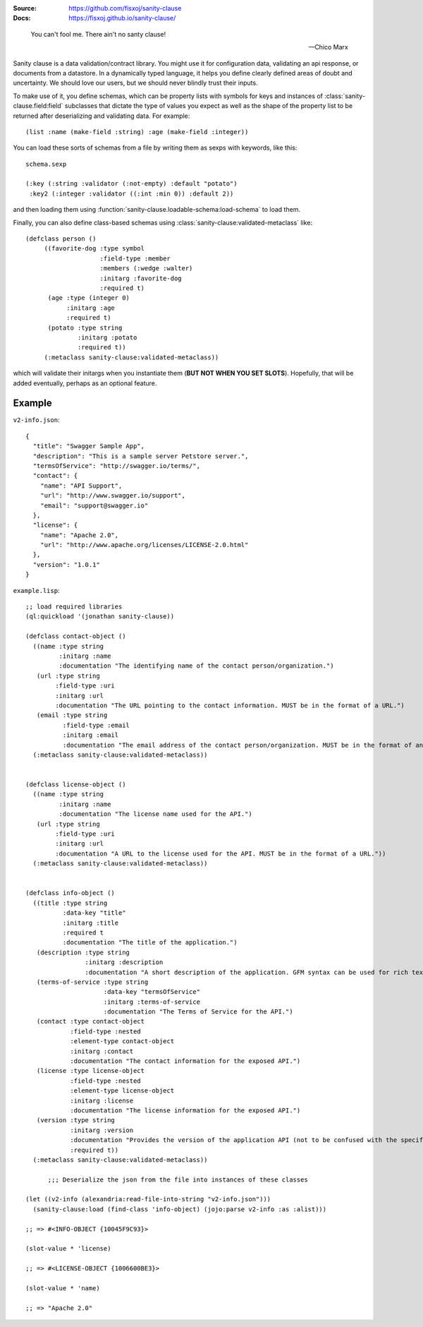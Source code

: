 .. image:: https://travis-ci.org/fisxoj/sanity-clause.svg?branch=master
   :target: https://travis-ci.org/fisxoj/sanity-clause
   :alt: Travis CI status badge
.. image:: https://coveralls.io/repos/github/fisxoj/sanity-clause/badge.svg?branch=master
   :target: https://coveralls.io/github/fisxoj/sanity-clause?branch=master
   :alt: Coveralls status badge
.. image:: https://img.shields.io/badge/Contributor%20Covenant-v1.4%20adopted-ff69b4.svg
   :alt: Contributor Covenant
   :target: CODE_OF_CONDUCT.md


:Source: `https://github.com/fisxoj/sanity-clause <https://github.com/fisxoj/sanity-clause>`_
:Docs:  `https://fisxoj.github.io/sanity-clause/ <https://fisxoj.github.io/sanity-clause/>`_

..

  You can't fool me. There ain't no santy clause!

  -- Chico Marx


Sanity clause is a data validation/contract library.  You might use it for configuration data, validating an api response, or documents from a datastore.  In a dynamically typed language, it helps you define clearly defined areas of doubt and uncertainty.  We should love our users, but we should never blindly trust their inputs.

To make use of it, you define schemas, which can be property lists with symbols for keys and instances of :class:`sanity-clause.field:field` subclasses that dictate the type of values you expect as well as the shape of the property list to be returned after deserializing and validating data.  For example::

   (list :name (make-field :string) :age (make-field :integer))

You can load these sorts of schemas from a file by writing them as sexps with keywords, like this::

  schema.sexp

  (:key (:string :validator (:not-empty) :default "potato")
   :key2 (:integer :validator ((:int :min 0)) :default 2))

and then loading them using :function:`sanity-clause.loadable-schema:load-schema` to load them.


Finally, you can also define class-based schemas using :class:`sanity-clause:validated-metaclass` like::

   (defclass person ()
        ((favorite-dog :type symbol
                       :field-type :member
                       :members (:wedge :walter)
                       :initarg :favorite-dog
                       :required t)
         (age :type (integer 0)
              :initarg :age
              :required t)
         (potato :type string
                 :initarg :potato
                 :required t))
        (:metaclass sanity-clause:validated-metaclass))

which will validate their initargs when you instantiate them (**BUT NOT WHEN YOU SET SLOTS**).  Hopefully, that will be added eventually, perhaps as an optional feature.


~~~~~~~
Example
~~~~~~~

``v2-info.json``::

  {
    "title": "Swagger Sample App",
    "description": "This is a sample server Petstore server.",
    "termsOfService": "http://swagger.io/terms/",
    "contact": {
      "name": "API Support",
      "url": "http://www.swagger.io/support",
      "email": "support@swagger.io"
    },
    "license": {
      "name": "Apache 2.0",
      "url": "http://www.apache.org/licenses/LICENSE-2.0.html"
    },
    "version": "1.0.1"
  }


``example.lisp``::

  ;; load required libraries
  (ql:quickload '(jonathan sanity-clause))

  (defclass contact-object ()
    ((name :type string
           :initarg :name
           :documentation "The identifying name of the contact person/organization.")
     (url :type string
          :field-type :uri
          :initarg :url
          :documentation "The URL pointing to the contact information. MUST be in the format of a URL.")
     (email :type string
            :field-type :email
            :initarg :email
            :documentation "The email address of the contact person/organization. MUST be in the format of an email address."))
    (:metaclass sanity-clause:validated-metaclass))


  (defclass license-object ()
    ((name :type string
           :initarg :name
           :documentation "The license name used for the API.")
     (url :type string
          :field-type :uri
          :initarg :url
          :documentation "A URL to the license used for the API. MUST be in the format of a URL."))
    (:metaclass sanity-clause:validated-metaclass))


  (defclass info-object ()
    ((title :type string
            :data-key "title"
            :initarg :title
            :required t
            :documentation "The title of the application.")
     (description :type string
                  :initarg :description
                  :documentation "A short description of the application. GFM syntax can be used for rich text representation.")
     (terms-of-service :type string
                       :data-key "termsOfService"
                       :initarg :terms-of-service
                       :documentation "The Terms of Service for the API.")
     (contact :type contact-object
              :field-type :nested
              :element-type contact-object
              :initarg :contact
              :documentation "The contact information for the exposed API.")
     (license :type license-object
              :field-type :nested
              :element-type license-object
              :initarg :license
              :documentation "The license information for the exposed API.")
     (version :type string
              :initarg :version
              :documentation "Provides the version of the application API (not to be confused with the specification version)."
              :required t))
    (:metaclass sanity-clause:validated-metaclass))

        ;;; Deserialize the json from the file into instances of these classes

  (let ((v2-info (alexandria:read-file-into-string "v2-info.json")))
    (sanity-clause:load (find-class 'info-object) (jojo:parse v2-info :as :alist)))

  ;; => #<INFO-OBJECT {10045F9C93}>

  (slot-value * 'license)

  ;; => #<LICENSE-OBJECT {1006600BE3}>

  (slot-value * 'name)

  ;; => "Apache 2.0"
